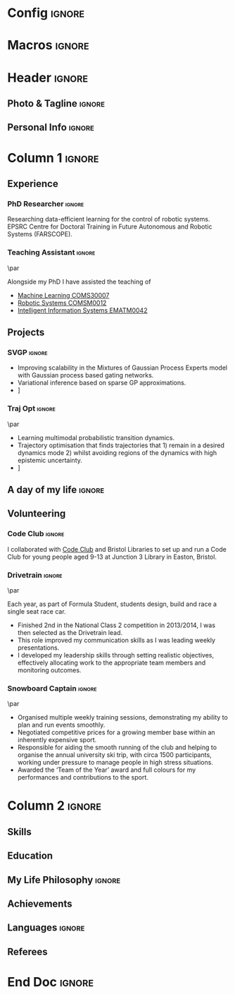 * Config :ignore:
#+BEGIN_SRC emacs-lisp :exports none  :results none :eval always
(add-to-list 'org-latex-classes
             '("altacv" "\\documentclass[10pt,a4paper,ragged2e,withhyper]{altacv}

% Change the page layout if you need to
\\geometry{left=1.25cm,right=1.25cm,top=1.5cm,bottom=1.5cm,columnsep=1.2cm}

% The paracol package lets you typeset columns of text in parallel
\\usepackage{paracol}

% Change the font if you want to, depending on whether
% you're using pdflatex or xelatex/lualatex
\\ifxetexorluatex
  % If using xelatex or lualatex:
  \\setmainfont{Roboto Slab}
  \\setsansfont{Lato}
  \\renewcommand{\\familydefault}{\\sfdefault}
\\else
  % If using pdflatex:
  \\usepackage[rm]{roboto}
  \\usepackage[defaultsans]{lato}
  % \\usepackage{sourcesanspro}
  \\renewcommand{\\familydefault}{\\sfdefault}
\\fi

% Change the colours if you want to
\\definecolor{SlateGrey}{HTML}{2E2E2E}
\\definecolor{LightGrey}{HTML}{666666}
\\definecolor{DarkPastelRed}{HTML}{450808}
\\definecolor{PastelRed}{HTML}{8F0D0D}
\\definecolor{GoldenEarth}{HTML}{E7D192}
\\colorlet{name}{black}
\\colorlet{tagline}{PastelRed}
\\colorlet{heading}{DarkPastelRed}
\\colorlet{headingrule}{GoldenEarth}
\\colorlet{subheading}{PastelRed}
\\colorlet{accent}{PastelRed}
\\colorlet{emphasis}{SlateGrey}
\\colorlet{body}{LightGrey}

% Change some fonts, if necessary
\\renewcommand{\\namefont}{\\Huge\\rmfamily\\bfseries}
\\renewcommand{\\personalinfofont}{\\footnotesize}
\\renewcommand{\\cvsectionfont}{\\LARGE\\rmfamily\\bfseries}
\\renewcommand{\\cvsubsectionfont}{\\large\\bfseries}


% Change the bullets for itemize and rating marker
% for \cvskill if you want to
\\renewcommand{\\itemmarker}{{\\small\\textbullet}}
\\renewcommand{\\ratingmarker}{\\faCircle}
"


               ("\\cvsection{%s}" . "\\cvsection*{%s}")
               ("\\cvevent{%s}" . "\\cvevent*{%s}")))
;; ("\\section{%s}" . "\\section*{%s}")
;; ("\\subsection{%s}" . "\\subsection*{%s}")
;; ("\\subsubsection{%s}" . "\\subsubsection*{%s}")
;; ("\\paragraph{%s}" . "\\paragraph*{%s}")
;; ("\\subparagraph{%s}" . "\\subparagraph*{%s}")))
(setq org-latex-packages-alist 'nil)
(setq org-latex-default-packages-alist
      '(("utf8" "inputenc"  t)
        (""     "minted"   t)
        (""     "rotating"  nil)
        ("normalem" "ulem"  t)
        (""     "mathtools"   t)
        ))
#+END_SRC
#+AUTHOR: Aidan Scannell
#+LATEX_CLASS: altacv
#+LATEX_HEADER: \addbibresource{aidan.bib}
#+EXPORT_FILE_NAME: ./resume.pdf
#+OPTIONS: toc:nil \n:nil title:nil H:4
* Macros :ignore:
#+MACRO: cvevent \cvevent{$1}{$2}{$3}{$4}
#+MACRO: cvachievement \cvachievement{$1}{$2}{$3}{$4}
#+MACRO: cvtag \cvtag{$1}
#+MACRO: divider \par\divider
* Header :ignore:

** Photo & Tagline :ignore:
#+begin_export latex
\name{Aidan Scannell}
\photoR{2.8cm}{aidan_portrait.jpeg}
\tagline{PhD Researcher}
#+end_export

** Personal Info :ignore:
#+begin_export latex
\personalinfo{%
  \homepage{www.aidanscannell.com}
  \email{scannell.aidan@gmail.com}
  \phone{+44 787 558 3912}
  % \mailaddress{27 Beaumont Street, Bristol, BS5 0TD, UK}
  \location{Bristol, UK}
  \github{aidanscannell}
  \linkedin{aidan-scannell-82522789/}
  % \twitter{scannell_aidan}
  % \printinfo{sourcerer.io}{sourcerer.io/aidanscannell}[https://sourcerer.io/aidanscannell]
  % \printinfo{}{sourcerer.io/aidanscannell}[https://sourcerer.io/aidanscannell]
  %% You MUST add the academicons option to \documentclass, then compile with LuaLaTeX or XeLaTeX, if you want to use \orcid or other academicons commands.
  % \orcid{0000-0000-0000-0000}
  %% You can add your own arbtrary detail with
  %% \printinfo{symbol}{detail}[optional hyperlink prefix]
  % \printinfo{\faPaw}{Hey ho!}[https://example.com/]
  %% Or you can declare your own field with
  %% \NewInfoFiled{fieldname}{symbol}[optional hyperlink prefix] and use it:
  % \NewInfoField{gitlab}{\faGitlab}[https://gitlab.com/]
  % \gitlab{your_id}
}
\makecvheader
#+end_export

* Column 1 :ignore:
# Set the left/right column width ratio to 6:4.
#+begin_export latex
\columnratio{0.6}
#+end_export

# Start a 2-column paracol. Both the left and right columns will automatically
# break across pages if things get too long.
#+begin_export latex
\begin{paracol}{2}
#+end_export

** Experience
*** PhD Researcher :ignore:
{{{cvevent(PhD Researcher, University of Bristol,Sept 2018 -- Ongoing, Bristol\, UK)}}}

Researching data-efficient learning for the control of robotic systems. EPSRC Centre for Doctoral Training in Future Autonomous and Robotic Systems (FARSCOPE).

{{{cvtag(Probabilistic modelling)}}}
{{{cvtag(Gaussian processes)}}}
{{{cvtag(Variational inference)}}}
{{{cvtag(Model-based reinforcement learning)}}}
{{{cvtag(Optimal control)}}}

*** Teaching Assistant :ignore:
{{{divider}}}
{{{cvevent(Teaching Assistant, University of Bristol,Sept 2018 -- Ongoing, Bristol\, UK)}}}

Alongside my PhD I have assisted the teaching of
- [[https://www.bris.ac.uk/unit-programme-catalogue/UnitDetails.jsa?ayrCode=19%2F20&unitCode=COMS30007][Machine Learning COMS30007]]
- [[https://www.bris.ac.uk/unit-programme-catalogue/UnitDetails.jsa?ayrCode=19%2F20&unitCode=COMSM0012][Robotic Systems COMSM0012]]
- [[https://www.bris.ac.uk/unit-programme-catalogue/UnitDetails.jsa?ayrCode=19/20\&unitCode=EMATM0042][Intelligent Information Systems EMATM0042]]

** Projects
*** SVGP :ignore:

{{{cvevent(Identifiable Mixtures of Sparse Variational Gaussian Process Experts, University of Bristol, Sept 2018 - Ongoing, Bristol\, UK)}}}

- Improving scalability in the Mixtures of Gaussian Process Experts model with Gaussian process based gating networks.
- Variational inference based on sparse GP approximations.
- \faGithub [[https://github.com/aidanscannell/mogpe][aidanscannell/mogpe]]

{{{cvtag(GPflow)}}}
{{{cvtag(TensorFlow)}}}
{{{cvtag(Gaussian processes)}}}
{{{cvtag(Variational inference)}}}

*** Traj Opt :ignore:
{{{divider}}}

{{{cvevent(Trajectory Optimisation in Learned Multimodal Dynamical Systems, University of Bristol, Sept 2019 - Ongoing, Bristol\, UK)}}}

- Learning multimodal probabilistic transition dynamics.
- Trajectory optimisation that finds trajectories that 1) remain in a desired dynamics mode 2) whilst avoiding regions of the dynamics with high epistemic uncertainty.
- \faGithub [[https://github.com/aidanscannell/trajectory-optimisation-in-learned-multimodal-dynamical-systems][aidanscannell/trajectory-optimisation-in-learned-multimodal-dynamical-systems]]

{{{cvtag(JAX)}}}
{{{cvtag(Probabilistic geometries)}}}
{{{cvtag(Optimal control)}}}



** A day of my life :ignore:
# #+begin_export latex
# % \medskip

# % \cvsection{A Day of My Life}

# % % Adapted from @Jake's answer from http://tex.stackexchange.com/a/82729/226
# % % \wheelchart{outer radius}{inner radius}{
# % % comma-separated list of value/text width/color/detail}
# % \wheelchart{1.5cm}{0.5cm}{%
# %   6/8em/accent!30/{Sleep,\\beautiful sleep},
# %   3/8em/accent!40/Hopeful novelist by night,
# %   8/8em/accent!60/Daytime job,
# %   2/10em/accent/Sports and relaxation,
# %   5/6em/accent!20/Spending time with family
# % }

# % % use ONLY \newpage if you want to force a page break for
# % % ONLY the current column
# % \newpage
# #+end_export

# ** Publications :ignore:
# #+begin_export latex
# \cvsection{Publications}
# \nocite{*}
# % \printbibliography[heading=pubtype,title={\printinfo{\faBook}{Books}},type=book]
# % \divider
# % \printbibliography[heading=pubtype,title={\printinfo{\faFile*[regular]}{Journal Articles}},type=article]
# % \divider
# % \printbibliography[heading=pubtype,title={\printinfo{\faUsers}{Conference Proceedings}},type=inproceedings]
# #+end_export

** Volunteering
*** Code Club :ignore:

{{{cvevent(Club Leader, Code Club, Dec 2017 - April 2018, Bristol\, UK)}}}

I collaborated with [[https://codeclub.org/en/][Code Club]] and Bristol Libraries to set up and run a Code Club for young people aged 9-13 at Junction 3 Library in Easton, Bristol.

{{{cvtag(Leadership)}}}
{{{cvtag(Teaching)}}}

*** Drivetrain :ignore:
{{{divider}}}

{{{cvevent(Technical Lead (Drivetrain), Formula Student, Jan 2015 - Jan 2016, Bristol\, UK)}}}
# \cvevent{Technical Lead (Drivetrain)}{\href{https://www.beracing.co.uk/}{Formula Student}}{Jan 2015 - Jan 2016}{Bristol, UK}

Each year, as part of Formula Student, students design, build and race a single seat race car.
- Finished 2nd in the National Class 2 competition in 2013/2014, I was then selected as the Drivetrain lead.
- This role improved my communication skills as I was leading weekly presentations.
- I developed my leadership skills through setting realistic objectives, effectively allocating work to the appropriate team members and monitoring outcomes.

{{{cvtag(Leadership)}}}
{{{cvtag(Teaching)}}}



*** Snowboard Captain :ignore:
{{{divider}}}

{{{cvevent(Snowboard Captain, University of Bristol Snowsports Club, Jan 2014 - Sept 2015, Bristol\, UK)}}}

- Organised multiple weekly training sessions, demonstrating my ability to plan and run events smoothly.
- Negotiated competitive prices for a growing member base within an inherently expensive sport.
- Responsible for aiding the smooth running of the club and helping to organise the annual university ski trip, with circa 1500 participants, working under pressure to manage people in high stress situations.
- Awarded the ‘Team of the Year’ award and full colours for my performances and contributions to the sport.

{{{cvtag(Teamwork)}}}
{{{cvtag(Leadership)}}}


* Column 2 :ignore:
#+begin_export latex
%% Switch to the right column. This will now automatically move to the second
%% page if the content is too long.
\switchcolumn
#+end_export

** Skills
#+begin_export latex
\cvtag{Python}
\cvtag{NumPy}
\cvtag{SciPy}
\cvtag{Matplotlib}
\cvtag{GPflow}
\cvtag{TensorFlow}
\cvtag{JAX}
\cvtag{GPy}
#+end_export

#+begin_export latex
\divider\smallskip

\cvtag{Java}
\cvtag{C++}
\cvtag{MATLAB}
\cvtag{ROS}
#+end_export

#+begin_export latex
\divider\smallskip

\cvtag{Git/GitHub}
\cvtag{LaTeX}
#+end_export

** Education
#+begin_export latex
\cvevent{Ph.D.\ in Bayesian Machine Learning for Robotic Control}{University of Bristol}{Sept 2018 - Ongoing}{}
#+end_export

#+begin_export latex
\divider

\cvevent{M.Res.\ in Robotics \& Autonomous Systems}{University of Bristol | First Class Honours}{Sept 2017 -- Sept 2018}{}
Thesis title: Extending BDI Agents to Model and Reason with Uncertainty \\
#+end_export

#+begin_export latex
\divider

\cvevent{M.Eng.\ in Mechanical Engineering}{University of Bristol | First Class Honours}{Sept 2012 -- June 2016}{}
#+end_export

** My Life Philosophy :ignore:
#+begin_export latex
% \cvsection{My Life Philosophy}

% \begin{quote}
% ``Something smart or heartfelt, preferably in one sentence.''
% \end{quote}
#+end_export

# ** Most Proud Of :ignore:
# #+begin_export latex
# \cvsection{Most Proud of}
# #+end_export

# #+begin_export latex
# \cvachievement{\faTrophy}{Code Club Leader}{Collaborated with Code Club and Bristol Libraries to set up and run a Code Club for 9-13 year olds.}
# #+end_export

# #+begin_export latex
# \divider

# \cvachievement{\faHeartbeat}{British University Snowboard Slalom Champion}{Won all national British university slalom competitions in 2017-2018.}
# #+end_export

** Achievements 
#+begin_export latex
\cvachievement{\faTrophy}{Full Sporting Colours}{Awarded full colours for outstanding achievement in snowboarding.}
#+end_export

#+begin_export latex
\divider

\cvachievement{\faCertificate}{Starting To Teach}{Acquired the knowledge and skills to establish myself as a confident, enthusiastic and effective teacher who is able to engage, encourage and develop students' learning}
#+end_export

#+begin_export latex
\divider

\cvachievement{\faTrophy}{Bristol Plus Award}{For undertaking a wide range of tasks to further enhance student skills - only 700 out of 23000 achieved this awards per annum.}
#+end_export

** Languages :ignore:
#+begin_export latex
% \cvsection{Languages}

% \cvskill{English}{5}
% \divider

% \cvskill{Spanish}{4}
% \divider

% \cvskill{German}{3}

% %% Yeah I didn't spend too much time making all the
% %% spacing consistent... sorry. Use \smallskip, \medskip,
% %% \bigskip, \vpsace etc to make ajustments.
% \medskip
#+end_export

** Referees
#+begin_export latex
% \cvref{name}{email}{mailing address}
\cvref{Prof.\ Arthur Richards}{University of Bristol}{Arthur.Richards@bristol.ac.uk}
% {Address Line 1\\Address line 2}
\divider
\cvref{Dr.\ Carl Henrik Ek}{University of Cambridge}{che29@cam.ac.uk}
% {Address Line 1\\Address line 2}
#+end_export

* End Doc :ignore:
#+begin_export latex
\end{paracol}
\end{document}
#+end_export


